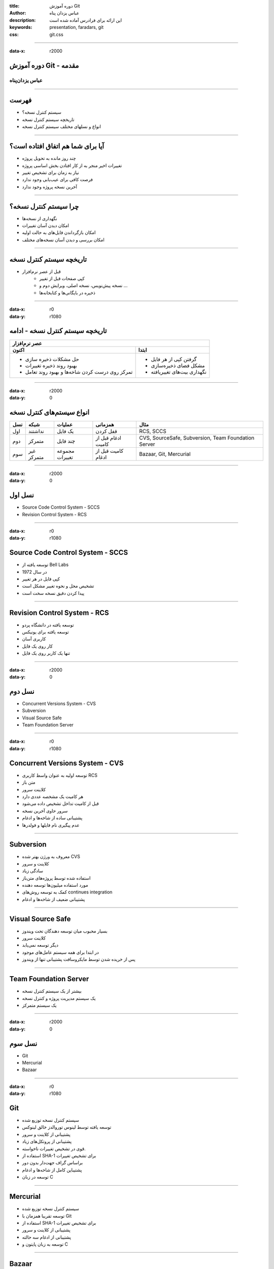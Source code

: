 :title: دوره آموزش Git
:author: عباس یزدان پناه
:description: این ارائه برای فرادرس آماده شده است
:keywords: presentation, faradars, git
:css: git.css

----

:data-x: r2000



.. raw:: html

	<h2>باسمه تعالی</h2>


دوره آموزش Git - مقدمه
=========================================================

عباس یزدان‌پناه 
------------------------------





----




فهرست
===========================================

- سیستم کنترل نسخه؟
- تاریخچه سیستم کنترل نسخه
- انواع و نسلهای مختلف سیستم کنترل نسخه



----

آیا برای شما هم اتفاق افتاده است؟
====================================

- چند روز مانده به تحویل پروژه
- تغییرات اخیر منجر به از کار افتادن بخش اساسی پروژه
- نیاز به زمان برای تشخیص تغییر
- فرصت کافی برای عیب‌یابی وجود ندارد
- آخرین نسخه پروژه وجود ندارد



----

چرا سیستم کنترل نسخه؟
========================

- نگهداری از نسخه‌ها
- امکان دیدن آسان تغییرات
- امکان بازگرداندن فایل‌های به حالت اولیه
- امکان بررسی و دیدن آسان نسخه‌های مختلف



----

تاریخچه سیستم کنترل نسخه
===========================

- قبل از عصر نرم‌افزار
	- کپی صفحات قبل از تغییر
	- نسخه پیش‌نویس، نسخه اصلی، ویرایش دوم و ...
	- ذخیره در بایگانی‌ها و کتابخانه‌ها


----

:data-x: r0
:data-y: r1080

تاریخچه سیستم کنترل نسخه - ادامه
==================================


+-------------------------------------------------------------------------------------+
| عصر نرم‌افزار                                                                       |
+----------------------------------------------------+--------------------------------+
| اکنون                                              | ابتدا                          |
+====================================================+================================+
| - حل مشکلات ذخیره سازی                             | - گرفتن کپی از هر فایل         |
|                                                    |                                |
| - بهبود روند ذخیره تغییرات                         | - مشکل فضای ذخیره‌سازی         |
|                                                    |                                |
| - تمرکز روی درست کردن شاخه‌ها و بهبود روند تعامل   | - نگهداری بیت‌های تغییریافته   |
+----------------------------------------------------+--------------------------------+


----


:data-x: r2000
:data-y: 0

انواع سیستم‌های کنترل نسخه
===========================


+-------+--------------+------------------+-----------------------+-------------------------------------------------------+
| نسل   | شبکه         | عملیات           | همزمانی               | مثال                                                  |
+=======+==============+==================+=======================+=======================================================+
| اول   | نداشتند      | یک فایل          | قفل کردن              | RCS, SCCS                                             |
+-------+--------------+------------------+-----------------------+-------------------------------------------------------+
| دوم   | متمرکز       | چند فایل         | ادغام قبل از کامیت    | CVS, SourceSafe, Subversion, Team Foundation Server   |
+-------+--------------+------------------+-----------------------+-------------------------------------------------------+
| سوم   | غیر متمرکز   | مجموعه تغییرات   | کامیت قبل از ادغام    | Bazaar, Git, Mercurial                                |
+-------+--------------+------------------+-----------------------+-------------------------------------------------------+


----

:data-x: r2000
:data-y: 0


نسل اول
==================================

- Source Code Control System - SCCS
- Revision Control System - RCS

----

:data-x: r0
:data-y: r1080


Source Code Control System - SCCS
==================================

- توسعه یافته از Bell Labs
- در سال 1972
- کپی فایل در هر تغییر
- تشخیص محل و نحوه تغییر مشکل است
- پیدا کردن دقیق نسخه سخت است

----



Revision Control System - RCS
==================================

- توسعه یافته در دانشگاه پردو
- توسعه یافته برای یونیکس
- کاربری آسان
- کار روی یک فایل
- تنها یک کاربر روی یک فایل



----

:data-x: r2000
:data-y: 0


نسل دوم
==================================

- Concurrent Versions System - CVS
- Subversion
- Visual Source Safe
- Team Foundation Server


----

:data-x: r0
:data-y: r1080


Concurrent Versions System - CVS
==================================

- توسعه اولیه به عنوان واسط کاربری  RCS
- متن باز
- کلاینت سرور
- هر کامیت یک مشخصه عددی دارد
- قبل از کامیت تداخل تشخیص داده می‌شود
- سرور حاوی آخرین نسخه
- پشتیبانی ساده از شاخه‌ها و ادغام
- عدم پیگیری نام فایلها و فولدرها


----


Subversion
===========================

- معروف به ورژن بهتر شده CVS
- کلاینت و سرور
- سادگی زیاد
- استفاده شده توسط پروژه‌های متن‌باز
- مورد استفاده میلیون‌ها توسعه دهنده
- کمک به توسعه روش‌های continues integration
- پشتیبانی ضعیف از شاخه‌ها و ادغام


----


Visual Source Safe
===========================

- بسیار محبوب میان توسعه دهندگان تحت ویندوز
- کلاینت سرور
- دیگر توسعه نمی‌یابد
- در ابتدا برای همه سیستم عامل‌های موجود
- پس از خریده شدن توسط مایکروسافت پشتیبانی تنها از ویندوز


----


Team Foundation Server
===========================

- بیشتر از یک سیستم کنترل نسخه
- یک سیستم مدیریت پروژه و کنترل نسخه
- یک سیستم متمرکز



----

:data-x: r2000
:data-y: 0


نسل سوم
==================================

- Git
- Mercurial
- Bazaar


----

:data-x: r0
:data-y: r1080


Git
===========================

- سیستم کنترل نسخه توزیع شده
- توسعه یافته توسط لینوس توروالدز خالق لینوکس
- پشتیبانی از کلاینت و سرور
- پشتیبانی از پروتکل‌های زیاد
- قوی در تشخیص تغییرات ناخواسته.
- استفاده از ‌SHA-1 برای تشخیص تغییرات
- براساس گراف جهت‌دار بدون دور
- پشتیباین کامل از شاخه‌ها و ادغام
- توسعه در زبان C


----


Mercurial
===========================

- سیستم کنترل نسخه توزیع شده
- توسعه تقریبا همزمان با Git
- استفاده از ‌SHA-1 برای تشخیص تغییرات
- پشتیبانی از کلاینت و سرور
- پشتیبانی از ادغام سه حالته
- توسعه به زبان پایتون و C

----


Bazaar
===========================

- سیستم کنترل نسخه توزیع شده
- توسعه در canonical شرکت توسعه دهنده ubuntu
- توسعه تقریبا همزمان با Git
- پشتیبانی از کلاینت و سرور
- توسعه به زبان پایتون

----

:data-x: r2000
:data-y: 0

جمع بندی
========================

- چرایی استفاده از سیستم کنترل نسخه
- نسل‌های مختلف سیستم کنترل نسخه
	- متمرکز یا غیر متمرکز
	- کلاینت سرور
	- ساده یا پیچیده



----



:data-rotate-x: r90


abzy.ir
================================



.. raw:: html
	
	<div>
	<a href="http://twitter.com/yazdanpanaha" class="icon-twitter icon-2x"></a>yazdanpanaha
	<a href="http://github.com/yazdan" class="icon-octocat icon-2x"></a>yazdan
	</div>



